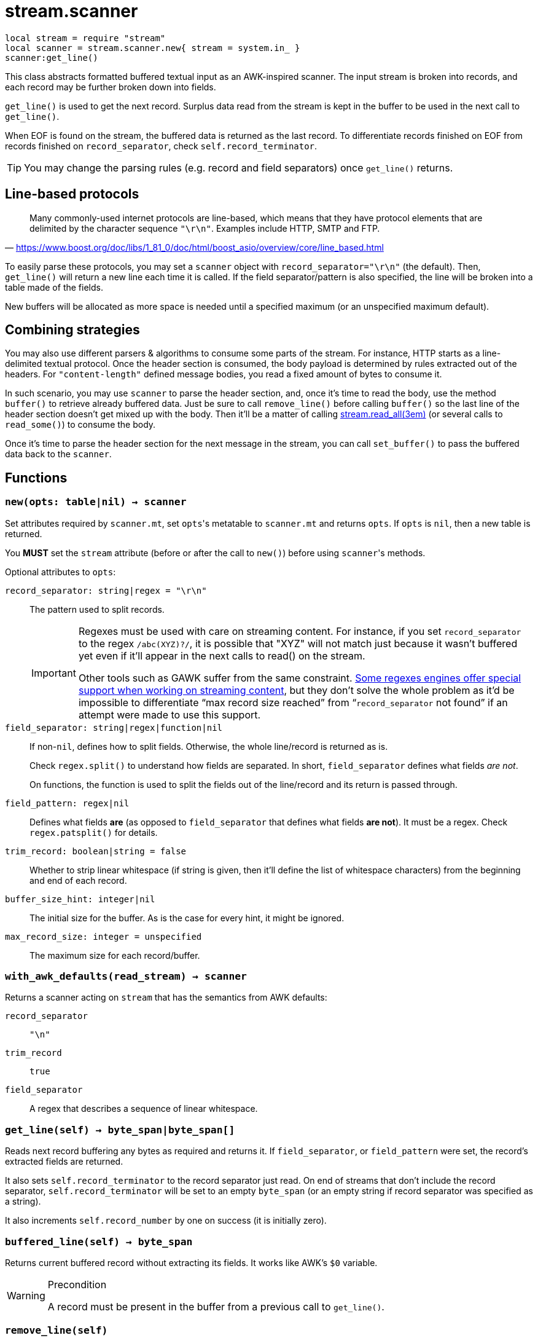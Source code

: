 = stream.scanner

ifeval::["{doctype}" == "manpage"]

== Name

Emilua - Lua execution engine

== Description

endif::[]

[source,lua]
----
local stream = require "stream"
local scanner = stream.scanner.new{ stream = system.in_ }
scanner:get_line()
----

This class abstracts formatted buffered textual input as an AWK-inspired
scanner. The input stream is broken into records, and each record may be further
broken down into fields.

`get_line()` is used to get the next record. Surplus data read from the stream
is kept in the buffer to be used in the next call to `get_line()`.

When EOF is found on the stream, the buffered data is returned as the last
record. To differentiate records finished on EOF from records finished on
`record_separator`, check `self.record_terminator`.

TIP: You may change the parsing rules (e.g. record and field separators) once
`get_line()` returns.

== Line-based protocols

[quote, '<https://www.boost.org/doc/libs/1_81_0/doc/html/boost_asio/overview/core/line_based.html>']
____
Many commonly-used internet protocols are line-based, which means that they have
protocol elements that are delimited by the character sequence
`"\r\n"`. Examples include HTTP, SMTP and FTP.
____

To easily parse these protocols, you may set a `scanner` object with
`record_separator="\r\n"` (the default). Then, `get_line()` will return a new
line each time it is called. If the field separator/pattern is also specified,
the line will be broken into a table made of the fields.

New buffers will be allocated as more space is needed until a specified maximum
(or an unspecified maximum default).

== Combining strategies

You may also use different parsers & algorithms to consume some parts of the
stream. For instance, HTTP starts as a line-delimited textual protocol. Once the
header section is consumed, the body payload is determined by rules extracted
out of the headers. For `"content-length"` defined message bodies, you read a
fixed amount of bytes to consume it.

In such scenario, you may use `scanner` to parse the header section, and, once
it's time to read the body, use the method `buffer()` to retrieve already
buffered data. Just be sure to call `remove_line()` before calling `buffer()` so
the last line of the header section doesn't get mixed up with the body. Then
it'll be a matter of calling xref:stream.read_all.adoc[stream.read_all(3em)] (or
several calls to `read_some()`) to consume the body.

Once it's time to parse the header section for the next message in the stream,
you can call `set_buffer()` to pass the buffered data back to the `scanner`.

== Functions

=== `new(opts: table|nil) -> scanner`

Set attributes required by `scanner.mt`, set ``opts``'s metatable to
`scanner.mt` and returns `opts`. If `opts` is `nil`, then a new table is
returned.

You *MUST* set the `stream` attribute (before or after the call to ``new()``)
before using ``scanner``'s methods.

Optional attributes to `opts`:

`record_separator: string|regex = "\r\n"`::
  The pattern used to split records.
+
[IMPORTANT]
====
Regexes must be used with care on streaming content. For instance, if you set
`record_separator` to the regex `/abc(XYZ)?/`, it is possible that "XYZ" will
not match just because it wasn't buffered yet even if it'll appear in the next
calls to read() on the stream.

Other tools such as GAWK suffer from the same
constraint. https://www.boost.org/doc/libs/1_78_0/libs/regex/doc/html/boost_regex/partial_matches.html[Some
regexes engines offer special support when working on streaming content], but
they don't solve the whole problem as it'd be impossible to differentiate “max
record size reached” from “`record_separator` not found” if an attempt were made
to use this support.
====

`field_separator: string|regex|function|nil`::
  If non-``nil``, defines how to split fields. Otherwise, the whole line/record
  is returned as is.
+
Check `regex.split()` to understand how fields are separated. In short,
`field_separator` defines what fields _are not_.
+
On functions, the function is used to split the fields out of the line/record
and its return is passed through.

`field_pattern: regex|nil`:: Defines what fields *are* (as opposed to
`field_separator` that defines what fields *are not*). It must be a regex. Check
`regex.patsplit()` for details.

`trim_record: boolean|string = false`:: Whether to strip linear whitespace
(if string is given, then it'll define the list of whitespace characters) from
the beginning and end of each record.

`buffer_size_hint: integer|nil`:: The initial size for the buffer. As is the case
for every hint, it might be ignored.

`max_record_size: integer = unspecified`:: The maximum size for each
record/buffer.

=== `with_awk_defaults(read_stream) -> scanner`

Returns a scanner acting on `stream` that has the semantics from AWK defaults:

`record_separator`:: `"\n"`
`trim_record`:: `true`
`field_separator`:: A regex that describes a sequence of linear whitespace.

=== `get_line(self) -> byte_span|byte_span[]`

Reads next record buffering any bytes as required and returns it. If
`field_separator`, or `field_pattern` were set, the record's extracted fields
are returned.

It also sets `self.record_terminator` to the record separator just read. On end
of streams that don't include the record separator, `self.record_terminator`
will be set to an empty `byte_span` (or an empty string if record separator was
specified as a string).

It also increments `self.record_number` by one on success (it is initially
zero).

=== `buffered_line(self) -> byte_span`

Returns current buffered record without extracting its fields. It works like
AWK's `$0` variable.

[WARNING]
.Precondition
====
A record must be present in the buffer from a previous call to `get_line()`.
====

=== `remove_line(self)`

Removes current record from the buffer and sets `self.record_terminator` to
`nil`.

[WARNING]
.Precondition
====
A record must be present in the buffer from a previous call to `get_line()`.
====

=== `buffer(self) -> byte_span, integer`

Returns the buffer {plus} the offset where the read data begins.

TIP: The returned buffer's capacity may be greater than its length.

=== `set_buffer(self, buf: byte_span[, offset: integer = 1])`

Set `buf` as the new internal buffer.

``buf``'s capacity will indicate the usable part of the buffer for IO ops and
``buf``'s length (after slicing from `offset`) will indicate the buffered data.

NOTE: Previously buffered record and `self.record_terminator` are discarded.

.Example

[source,cpp]
----
local buffered_data = buf:slice(offset)
scanner:set_buffer(buf, offset)
----
